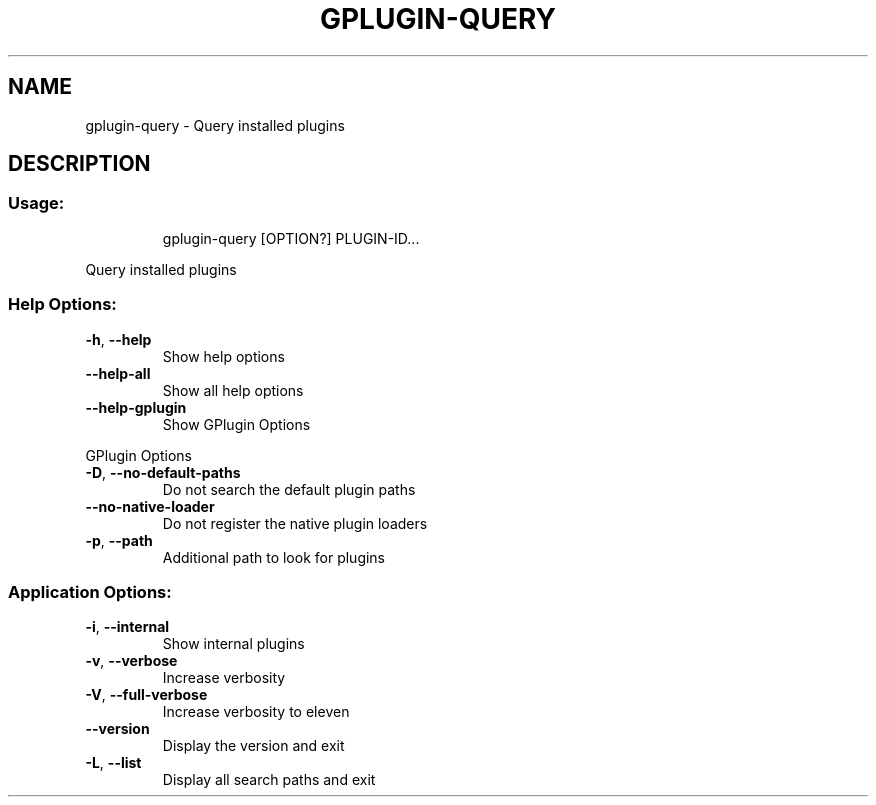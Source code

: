.\" DO NOT MODIFY THIS FILE!  It was generated by help2man 1.47.13.
.TH GPLUGIN-QUERY "1" "October 2021" "gplugin-query 0.35.1-dev" "User Commands"
.SH NAME
gplugin-query \- Query installed plugins
.SH DESCRIPTION
.SS "Usage:"
.IP
gplugin\-query [OPTION?] PLUGIN\-ID...
.PP
Query installed plugins
.SS "Help Options:"
.TP
\fB\-h\fR, \fB\-\-help\fR
Show help options
.TP
\fB\-\-help\-all\fR
Show all help options
.TP
\fB\-\-help\-gplugin\fR
Show GPlugin Options
.PP
GPlugin Options
.TP
\fB\-D\fR, \fB\-\-no\-default\-paths\fR
Do not search the default plugin paths
.TP
\fB\-\-no\-native\-loader\fR
Do not register the native plugin loaders
.TP
\fB\-p\fR, \fB\-\-path\fR
Additional path to look for plugins
.SS "Application Options:"
.TP
\fB\-i\fR, \fB\-\-internal\fR
Show internal plugins
.TP
\fB\-v\fR, \fB\-\-verbose\fR
Increase verbosity
.TP
\fB\-V\fR, \fB\-\-full\-verbose\fR
Increase verbosity to eleven
.TP
\fB\-\-version\fR
Display the version and exit
.TP
\fB\-L\fR, \fB\-\-list\fR
Display all search paths and exit
